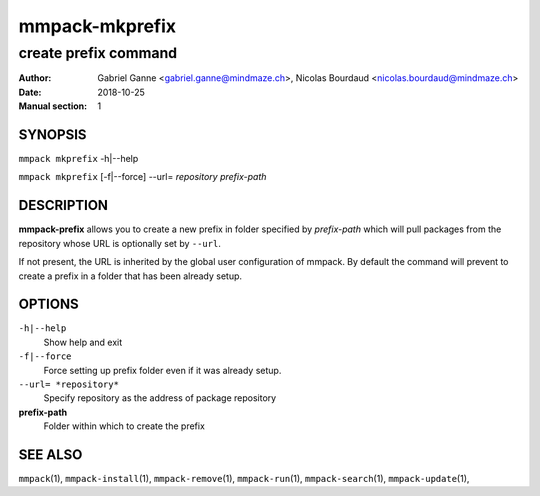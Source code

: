 ===============
mmpack-mkprefix
===============

---------------------
create prefix command
---------------------

:Author: Gabriel Ganne <gabriel.ganne@mindmaze.ch>,
         Nicolas Bourdaud <nicolas.bourdaud@mindmaze.ch>
:Date: 2018-10-25
:Manual section: 1

SYNOPSIS
========

``mmpack mkprefix`` -h|--help

``mmpack mkprefix`` [-f|--force] --url= *repository* *prefix-path*

DESCRIPTION
===========
**mmpack-prefix** allows you to create a new prefix in folder specified by
*prefix-path* which will pull packages from the repository whose URL is
optionally set by ``--url``.

If not present, the URL is inherited by the global user configuration of
mmpack. By default the command will prevent to create a prefix in a folder
that has been already setup.

OPTIONS
=======
``-h|--help``
  Show help and exit

``-f|--force``
  Force setting up prefix folder even if it was already setup.

``--url= *repository*``
  Specify repository as the address of package repository

**prefix-path**
  Folder within which to create the prefix


SEE ALSO
========
``mmpack``\(1),
``mmpack-install``\(1),
``mmpack-remove``\(1),
``mmpack-run``\(1),
``mmpack-search``\(1),
``mmpack-update``\(1),
